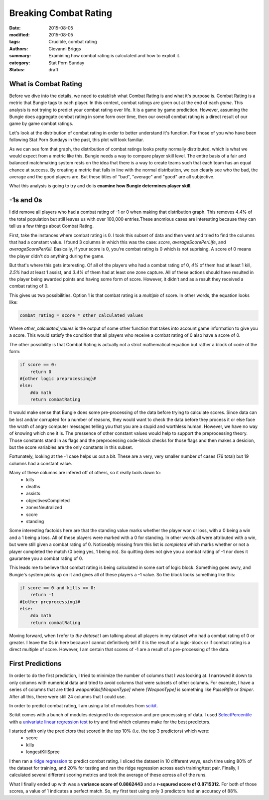 Breaking Combat Rating
===============================================
:date: 2015-08-05
:modified: 2015-08-05
:tags: Crucible, combat rating
:authors: Giovanni Briggs
:summary: Examining how combat rating is calculated and how to exploit it.
:category: Stat Porn Sunday
:status: draft

What is Combat Rating
----------------------
Before we dive into the details, we need to establish what Combat Rating is and what it's purpose is.
Combat Rating is a metric that Bungie tags to each player.
In this context, combat ratings are given out at the end of each *game*.
This analysis is not trying to predict your combat rating over life.  It is a game by game prediction.
However, assuming the Bungie does aggregate combat rating in some form over time, then our overall combat rating is a direct result of our game by game combat ratings.

Let's look at the distribution of combat rating in order to better understand it's function.
For those of you who have been following Stat Porn Sundays in the past, this plot will look familiar.

.. html::
    <div class="plotContainer">
        <h4 class="text-center">Combat Rating Distribution Curve</h4>
        <div id="combatRatingDist">
            <svg></svg>
            <script src='../fullPlots/IronBanner/javascripts/combatRatingDist.js'></script>
        </div>
    </div>

As we can see fom that graph, the distribution of combat ratings looks pretty normally distributed, which is what we would expect from a metric like this.
Bungie needs a way to compare player skill level.  
The entire basis of a fair and balanced matchmaking system rests on the idea that there is a way to create teams such that each team has an equal chance at success.
By creating a metric that falls in line with the normal distribution, we can clearly see who the bad, the average and the good players are.
But these titles of "bad", "average" and "good" are all subjective.

What this analysis is going to try and do is **examine how Bungie determines player skill**.

-1s and 0s
------------
I did remove all players who had a combat rating of -1 or 0 when making that distribution graph.  This removes 4.4% of the total population but still leaves us with over 100,000 entries.These anomlous cases are interesting because they can tell us a few things about Combat Rating.

First, take the instances where combat rating is 0.  
I took this subset of data and then went and tried to find the columns that had a constant value.
I found 3 columns in which this was the case: *score*, *averageScorePerLife*, and *averageScorePerKill*.
Basically, if your score is 0, you're combat rating is 0 which is not suprising.  A score of 0 means the player didn't do anything during the game.

But that's where this gets interesting.  
Of all of the players who had a combat rating of 0, *4%* of them had at least 1 kill, *2.5%* had at least 1 assist, and *3.4%* of them had at least one zone capture.
All of these actions should have resulted in the player being awarded points and having some form of score.
However, it didn't and as a result they received a combat rating of 0.

This gives us two possibilities.  Option 1 is that combat rating is a *multiple* of score.  In other words, the equation looks like:
    
.. code-block:: python
    
    combat_rating = score * other_calculated_values

Where *other_calculated_values* is the output of some other function that takes into account game information to give you a score.
This would satisfy the condition that all players who receive a combat rating of 0 also have a score of 0.

The other possibility is that Combat Rating is actually not a strict mathematical equation but rather a block of code of the form:

.. code-block:: python
    
    if score == 0:
        return 0
    #{other logic preprocessing}#
    else:
        #do math
        return combatRating

It would make sense that Bungie does some pre-processing of the data before trying to calculate scores.
Since data can be lost and/or corrupted for a number of reasons, they would want to check the data before they process it or else face the wrath of angry computer messages telling you that you are a stupid and worthless human.
However, we have no way of knowing which one it is.  The pressence of other constant values would help to support the preprocessing theory.
Those constants stand in as flags and the preprocessing code-block checks for those flags and then makes a desicion, but the score variables are the only constants in this subset.

Fortunately, looking at the -1 case helps us out a bit.  These are a very, very smaller number of cases (76 total) but 19 columns had a constant value.

Many of these columns are infered off of others, so it really boils down to:
    - kills
    - deaths
    - assists
    - objectivesCompleted
    - zonesNeutralized
    - score
    - standing

Some interesting factoids here are that the standing value marks whether the player won or loss, with a 0 being a win and a 1 being a loss.
All of these players were marked with a 0 for standing.  In other words all were attributed with a win, but were still given a combat rating of 0.
Noticeably missing from this list is *completed* which marks whether or not a player completed the match (0 being yes, 1 being no).
So quitting does not give you a combat rating of -1 nor does it gaurantee you a combat rating of 0.

This leads me to believe that combat rating is being calculated in some sort of logic block.  Something goes awry, and Bungie's system picks up on it and gives all of these players a -1 value.  So the block looks something like this:

.. code-block:: python
    
    if score == 0 and kills == 0:
        return -1
    #{other preprocessing}#
    else:
        #do math
        return combatRating

Moving forward, when I refer to *the dataset* I am talking about all players in my dataset who had a combat rating of 0 or greater.
I leave the 0s in here because I cannot definitively tell if it is the result of a logic-block or if combat rating is a direct multiple of score.
However, I am certain that scores of -1 are a result of a pre-processing of the data.

First Predictions
-------------------
In order to do the first prediction, I tried to minimize the number of columns that I was looking at.
I narrowed it down to only columns with numerical data and tried to avoid columns that were subsets of other columns.
For example, I have a series of columns that are titled *weaponKills[WeaponType]* where *[WeaponType]* is something like *PulseRifle* or *Sniper*.
After all this, there were still 24 columns that I could use.

In order to predict combat rating, I am using a lot of modules from `scikit <http://scikit-learn.org/>`_.

Scikit comes with a bunch of modules designed to do regression and pre-processsing of data.
I used `SelectPercentile <http://scikit-learn.org/stable/modules/generated/sklearn.feature_selection.SelectPercentile.html>`_ with a `univariate linear regression test <http://scikit-learn.org/stable/modules/generated/sklearn.feature_selection.f_regression.html#sklearn.feature_selection.f_regression>`_ to try and find which columns make for the best predictors.

I started with only the predictors that scored in the top 10% (i.e. the top 3 predictors) which were:
    - score
    - kills
    - longestKillSpree

I then ran a `ridge regression <http://scikit-learn.org/stable/modules/generated/sklearn.linear_model.Ridge.html>`_ to predict combat rating.
I sliced the dataset in 10 different ways, each time using 80% of the dataset for training, and 20% for testing and ran the ridge regression across each training/test pair.
Finally, I calculated several different scoring metrics and took the average of these across all of the runs.

What I finally ended up with was a **variance score of 0.8862443** and a **r-sqaured score of 0.8715312**.
For both of those scores, a value of 1 indicates a perfect match.  So, my first test using only 3 predictors had an accuracy of 88%.


